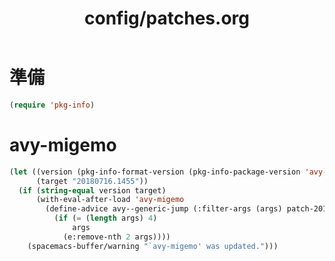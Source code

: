 #+TITLE: config/patches.org
#+STARTUP: overview

* 準備
  #+begin_src emacs-lisp
  (require 'pkg-info)
  #+end_src
* avy-migemo
  #+begin_src emacs-lisp
  (let ((version (pkg-info-format-version (pkg-info-package-version 'avy-migemo)))
        (target "20180716.1455"))
    (if (string-equal version target)
        (with-eval-after-load 'avy-migemo
          (define-advice avy--generic-jump (:filter-args (args) patch-20180716-1455)
            (if (= (length args) 4)
                args
              (e:remove-nth 2 args))))
      (spacemacs-buffer/warning "`avy-migemo' was updated.")))
  #+end_src
